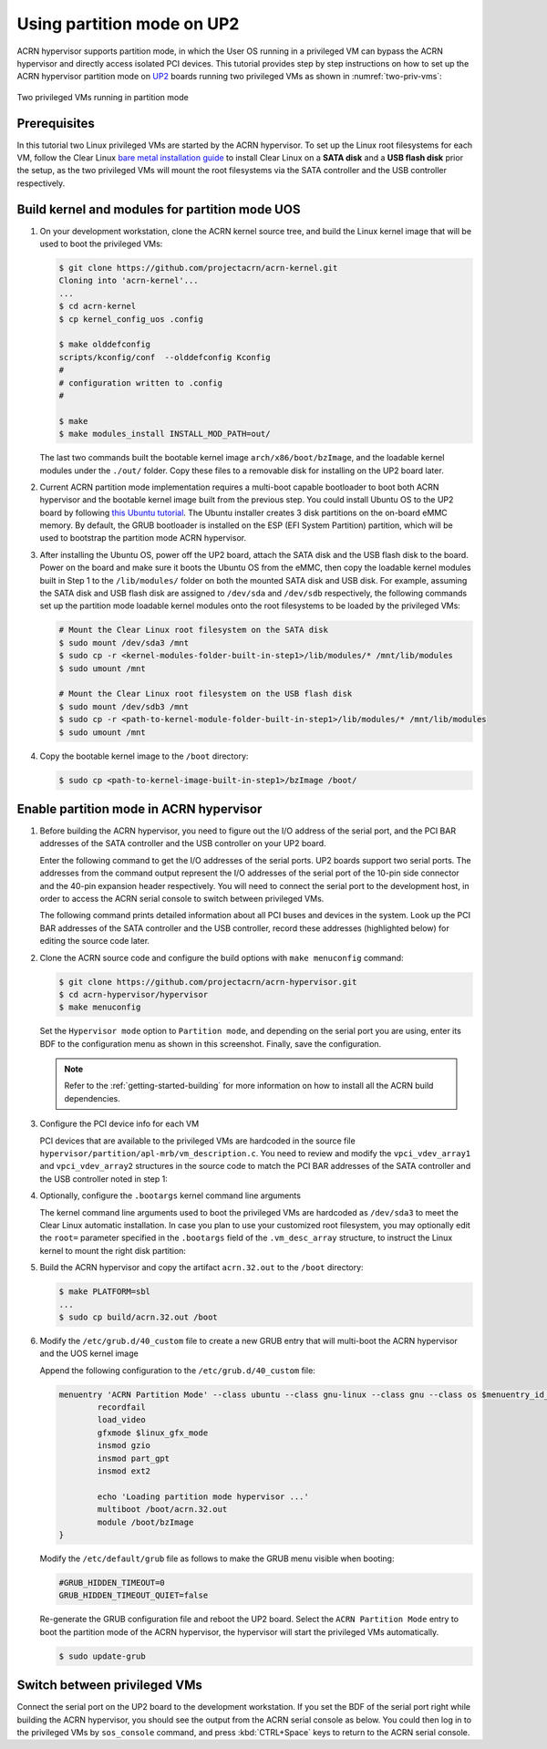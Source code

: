 .. _partition_mode:

Using partition mode on UP2
###########################

ACRN hypervisor supports partition mode, in which the User OS running in a
privileged VM can bypass the ACRN hypervisor and directly access isolated
PCI devices. This tutorial provides step by step instructions on how to set up
the ACRN hypervisor partition mode on
`UP2 <https://up-board.org/upsquared/specifications/>`_ boards running two
privileged VMs as shown in :numref:`two-priv-vms`:

.. figure:: images/partition_mode_up2.png
   :align: center
   :name: two-priv-vms
   
   Two privileged VMs running in partition mode

Prerequisites
*************

In this tutorial two Linux privileged VMs are started by the ACRN hypervisor.
To set up the Linux root filesystems for each VM, follow the Clear Linux
`bare metal installation guide <https://clearlinux.org/documentation/clear-linux/get-started/bare-metal-install#bare-metal-install>`_
to install Clear Linux on a **SATA disk** and a **USB flash disk** prior the setup,
as the two privileged VMs will mount the root filesystems via the SATA controller
and the USB controller respectively.

Build kernel and modules for partition mode UOS
***********************************************

#. On your development workstation, clone the ACRN kernel source tree, and
   build the Linux kernel image that will be used to boot the privileged VMs:

   .. code-block:: none

     $ git clone https://github.com/projectacrn/acrn-kernel.git
     Cloning into 'acrn-kernel'...
     ...
     $ cd acrn-kernel
     $ cp kernel_config_uos .config
     
     $ make olddefconfig
     scripts/kconfig/conf  --olddefconfig Kconfig
     #
     # configuration written to .config
     #

     $ make
     $ make modules_install INSTALL_MOD_PATH=out/

   The last two commands built the bootable kernel image ``arch/x86/boot/bzImage``,
   and the loadable kernel modules under the ``./out/`` folder. Copy these files
   to a removable disk for installing on the UP2 board later.

#. Current ACRN partition mode implementation requires a multi-boot capable
   bootloader to boot both ACRN hypervisor and the bootable kernel image
   built from the previous step. You could install Ubuntu OS to the UP2 board
   by following
   `this Ubuntu tutorial <https://tutorials.ubuntu.com/tutorial/tutorial-install-ubuntu-desktop>`_.
   The Ubuntu installer creates 3 disk partitions on the on-board eMMC memory.
   By default, the GRUB bootloader is installed on the ESP (EFI System Partition)
   partition, which will be used to bootstrap the partition mode ACRN hypervisor.

#. After installing the Ubuntu OS, power off the UP2 board, attach the SATA disk
   and the USB flash disk to the board. Power on the board and make sure 
   it boots the Ubuntu OS from the eMMC, then copy the loadable kernel modules
   built in Step 1 to the ``/lib/modules/`` folder on both the mounted SATA
   disk and USB disk. For example, assuming the SATA disk and USB flash disk
   are assigned to ``/dev/sda`` and ``/dev/sdb`` respectively, the following
   commands set up the partition mode loadable kernel modules onto the root
   filesystems to be loaded by the privileged VMs:

   .. code-block:: none

     # Mount the Clear Linux root filesystem on the SATA disk
     $ sudo mount /dev/sda3 /mnt
     $ sudo cp -r <kernel-modules-folder-built-in-step1>/lib/modules/* /mnt/lib/modules
     $ sudo umount /mnt
     
     # Mount the Clear Linux root filesystem on the USB flash disk
     $ sudo mount /dev/sdb3 /mnt
     $ sudo cp -r <path-to-kernel-module-folder-built-in-step1>/lib/modules/* /mnt/lib/modules
     $ sudo umount /mnt

#. Copy the bootable kernel image to the ``/boot`` directory:

   .. code-block:: none

     $ sudo cp <path-to-kernel-image-built-in-step1>/bzImage /boot/

Enable partition mode in ACRN hypervisor
****************************************

#. Before building the ACRN hypervisor, you need to figure out the I/O address
   of the serial port, and the PCI BAR addresses of the SATA controller and
   the USB controller on your UP2 board.

   Enter the following command to get the I/O addresses of the serial ports.
   UP2 boards support two serial ports. The addresses from the command
   output represent the I/O addresses of the serial port of the 10-pin side
   connector and the 40-pin expansion header respectively. You will need to
   connect the serial port to the development host, in order to access
   the ACRN serial console to switch between privileged VMs.

   .. code-block:: none
     :emphasize-lines: 1

     $ sudo lspci | grep UART
     00:18.0 . Series HSUART Controller #1 (rev 0b)
     00:18.1 . Series HSUART Controller #2 (rev 0b)

     The second with ``00:18.1`` is the one on the 40-pin expansion connector.

   The following command prints detailed information about all PCI buses
   and devices in the system. Look up the PCI BAR addresses of the SATA
   controller and the USB controller, record these addresses (highlighted below) for
   editing the source code later.

   .. code-block:: none
     :emphasize-lines: 1,9,10,14,22

     $ sudo lspci -vv
     ...
     00:12.0 SATA controller: Intel Corporation Device 5ae3 (rev 0b) (prog-if 01 [AHCI 1.0])
         Subsystem: Intel Corporation Device 7270
         Control: I/O+ Mem+ BusMaster+ SpecCycle- MemWINV- VGASnoop- ParErr- Stepping- SERR- FastB2B- DisINTx+
         Status: Cap+ 66MHz+ UDF- FastB2B+ ParErr- DEVSEL=medium >TAbort- <TAbort- <MAbort- >SERR- <PERR- INTx-
         Latency: 0
         Interrupt: pin A routed to IRQ 123
         Region 0: Memory at 91514000 (32-bit, non-prefetchable) [size=8K]
         Region 1: Memory at 91537000 (32-bit, non-prefetchable) [size=256]
         Region 2: I/O ports at f090 [size=8]
         Region 3: I/O ports at f080 [size=4]
         Region 4: I/O ports at f060 [size=32]
         Region 5: Memory at 91536000 (32-bit, non-prefetchable) [size=2K]
     ...
     00:15.0 USB controller: Intel Corporation Device 5aa8 (rev 0b) (prog-if 30 [XHCI])
         Subsystem: Intel Corporation Device 7270
         Control: I/O- Mem+ BusMaster+ SpecCycle- MemWINV- VGASnoop- ParErr- Stepping- SERR- FastB2B- DisINTx+
         Status: Cap+ 66MHz- UDF- FastB2B+ ParErr- DEVSEL=medium >TAbort- <TAbort- <MAbort- >SERR- <PERR- INTx-
         Latency: 0
         Interrupt: pin A routed to IRQ 122
         Region 0: Memory at 91500000 (64-bit, non-prefetchable) [size=64K]

#. Clone the ACRN source code and configure the build options with
   ``make menuconfig`` command:

   .. code-block:: none

     $ git clone https://github.com/projectacrn/acrn-hypervisor.git
     $ cd acrn-hypervisor/hypervisor
     $ make menuconfig

   Set the ``Hypervisor mode`` option to ``Partition mode``, and depending
   on the serial port you are using, enter its BDF to the configuration
   menu as shown in this screenshot. Finally, save the configuration.

   .. figure:: images/menuconfig-partition-mode.png
      :align: center

   .. note::

      Refer to the :ref:`getting-started-building` for more information on how
      to install all the ACRN build dependencies.

#. Configure the PCI device info for each VM

   PCI devices that are available to the privileged VMs
   are hardcoded in the source file ``hypervisor/partition/apl-mrb/vm_description.c``.
   You need to review and modify the ``vpci_vdev_array1`` and ``vpci_vdev_array2``
   structures in the source code to match the PCI BAR addresses of the SATA
   controller and the USB controller noted in step 1:

   .. code-block:: none
     :emphasize-lines: 3,39,44,49,56,72
     :caption: hypervisor/partition/vm_description.c

     ...
     static struct vpci_vdev_array vpci_vdev_array1 = {
        .num_pci_vdev = 2,

        .vpci_vdev_list = {
           {/*vdev 0: hostbridge */
              .vbdf.bits = {.b = 0x00U, .d = 0x00U, .f = 0x0U},
              .ops = &pci_ops_vdev_hostbridge,
              .bar = {},
              .pdev = {
                 .bdf.bits = {.b = 0x00U, .d = 0x00U, .f = 0x0U},
              }
           },

        {/*vdev 1: SATA controller*/
           .vbdf.bits = {.b = 0x00U, .d = 0x01U, .f = 0x0U},
           .ops = &pci_ops_vdev_pt,
           .bar = {
              [0] = {
                .base = 0UL,
                .size = 0x2000UL,
                .type = PCIBAR_MEM32
              },
              [1] = {
                .base = 0UL,
                .size = 0x1000UL,
                .type = PCIBAR_MEM32
              },
              [5] = {
                .base = 0UL,
                .size = 0x1000UL,
                .type = PCIBAR_MEM32
              },
           },
           .pdev = {
              .bdf.bits = {.b = 0x00U, .d = 0x12U, .f = 0x0U},
              .bar = {
              [0] = {
                .base = 0x91514000UL,
                .size = 0x2000UL,
                .type = PCIBAR_MEM32
              },
              [1] = {
                .base = 0x91537000UL,
                .size = 0x100UL,
                .type = PCIBAR_MEM32
              },
              [5] = {
                .base = 0x91536000UL,
                .size = 0x800UL,
                .type = PCIBAR_MEM32
              },
           }
           ...
           static struct vpci_vdev_array vpci_vdev_array2 = {
              .num_pci_vdev = 3,
              ...
              {/*vdev 1: USB controller*/
                 .vbdf.bits = {.b = 0x00U, .d = 0x01U, .f = 0x0U},
                 .ops = &pci_ops_vdev_pt,
                 .bar = {
                    [0] = {
                      .base = 0UL,
                      .size = 0x10000UL,
                      .type = PCIBAR_MEM32
                    },
                 },
                 .pdev = {
                    .bdf.bits = {.b = 0x00U, .d = 0x15U, .f = 0x0U},
                    .bar = {
                      [0] = {
                        .base = 0x91500000UL,
                        .size = 0x10000UL,
                        .type = PCIBAR_MEM64
                      },
                    }
              ...

#. Optionally, configure the ``.bootargs`` kernel command line arguments

   The kernel command line arguments used to boot the privileged VMs are
   hardcoded as ``/dev/sda3`` to meet the Clear Linux automatic installation.
   In case you plan to use your customized root
   filesystem, you may optionally edit the ``root=`` parameter specified
   in the ``.bootargs`` field of the ``.vm_desc_array`` structure, to
   instruct the Linux kernel to mount the right disk partition:
   
   .. code-block:: none
     :emphasize-lines: 9-11,20-22
     :caption: hypervisor/partition/vm_description.c

     ...
     /* Virtual Machine descriptions */
     .vm_desc_array = {
        {
           /* Internal variable, MUSTBE init to -1 */
           .vm_hw_num_cores = VM1_NUM_CPUS,
           .vm_pcpu_ids = &VM1_CPUS[0],
           ...
           .bootargs = "root=/dev/sda3 rw rootwait noxsave maxcpus=2 nohpet console=hvc0 \
                        console=ttyS2 no_timer_check ignore_loglevel log_buf_len=16M \
                        consoleblank=0 tsc=reliable xapic_phys",
           .vpci_vdev_array = &vpci_vdev_array1,
           .mptable = &mptable_vm1,
        },
        {
           /* Internal variable, MUSTBE init to -1 */
           .vm_hw_num_cores = VM2_NUM_CPUS,
           .vm_pcpu_ids = &VM2_CPUS[0],
           ...
           .bootargs = "root=/dev/sda3 rw rootwait noxsave maxcpus=2 nohpet console=hvc0 \
                        console=ttyS2 no_timer_check ignore_loglevel log_buf_len=16M \
                        consoleblank=0 tsc=reliable xapic_phys",
           .vpci_vdev_array = &vpci_vdev_array2,
           .mptable = &mptable_vm2,
           .lapic_pt = true,
        },
     }

#. Build the ACRN hypervisor and copy the artifact ``acrn.32.out`` to the
   ``/boot`` directory:

   .. code-block:: none

     $ make PLATFORM=sbl
     ...
     $ sudo cp build/acrn.32.out /boot

#. Modify the ``/etc/grub.d/40_custom`` file to create a new GRUB entry
   that will multi-boot the ACRN hypervisor and the UOS kernel image

   Append the following configuration to the ``/etc/grub.d/40_custom`` file:

   .. code-block:: none

     menuentry 'ACRN Partition Mode' --class ubuntu --class gnu-linux --class gnu --class os $menuentry_id_option 'gnulinux-simple-e23c76ae-b06d-4a6e-ad42-46b8eedfd7d3' {
             recordfail
             load_video
             gfxmode $linux_gfx_mode
             insmod gzio
             insmod part_gpt
             insmod ext2

             echo 'Loading partition mode hypervisor ...'
             multiboot /boot/acrn.32.out
             module /boot/bzImage
     }

   Modify the ``/etc/default/grub`` file as follows to make the GRUB menu visible
   when booting:

   .. code-block:: none

     #GRUB_HIDDEN_TIMEOUT=0
     GRUB_HIDDEN_TIMEOUT_QUIET=false

   Re-generate the GRUB configuration file and reboot the UP2 board. Select
   the ``ACRN Partition Mode`` entry to boot the partition mode of the ACRN
   hypervisor, the hypervisor will start the privileged VMs automatically.

   .. code-block:: none

     $ sudo update-grub

   .. code-block:: console
     :emphasize-lines: 4

      Ubuntu
      Advanced options for Ubuntu
      System setup
     *ACRN Partition Mode

Switch between privileged VMs
*****************************

Connect the serial port on the UP2 board to the development workstation.
If you set the BDF of the serial port right while building the ACRN hypervisor,
you should see the output from the ACRN serial console as below.
You could then log in to the privileged VMs by ``sos_console`` command,
and press :kbd:`CTRL+Space` keys to return to the ACRN serial console.

.. code-block:: console
  :emphasize-lines: 14,31

  ACRN Hypervisor
  calibrate_tsc, tsc_khz=1094400
  [21017289us][cpu=0][sev=2][seq=1]:HV version 0.3-unstable-2018-11-08 12:41:24-ef974d1a-dirty DBG (daily tag:acrn-2018w45.3-140000p) build by clear, start time 20997424us
  [21034127us][cpu=0][sev=2][seq=2]:API version 1.0
  [21039218us][cpu=0][sev=2][seq=3]:Detect processor: Intel(R) Pentium(R) CPU N4200 @ 1.10GHz
  [21048422us][cpu=0][sev=2][seq=4]:hardware support HV
  [21053897us][cpu=0][sev=1][seq=5]:SECURITY WARNING!!!!!!
  [21059672us][cpu=0][sev=1][seq=6]:Please apply the latest CPU uCode patch!
  [21074487us][cpu=0][sev=2][seq=28]:Start VM1
  [21074488us][cpu=3][sev=2][seq=29]:Start VM2
  [21885195us][cpu=0][sev=3][seq=34]:vlapic: Start Secondary VCPU1 for VM[1]...
  [21889889us][cpu=3][sev=3][seq=35]:vlapic: Start Secondary VCPU1 for VM[2]...
  ACRN:\>
  ACRN:\>sos_console 1

  ----- Entering Guest 1 Shell -----
  [    1.997439] systemd[1]: Listening on Network Service Netlink Socket.
  [  OK  ] Listening on Network Service Netlink Socket.
  [    1.999347] systemd[1]: Created slice system-serial\x2dgetty.slice.
  [  OK  ] Created slice system-serial\x2dgetty.slice.
  [  OK  ] Listening on Journal Socket (/dev/log).
  ...
  clr-932c8a3012ec4dc6af53790b7afbf6ba login: root
  Password: 
  root@clr-932c8a3012ec4dc6af53790b7afbf6ba ~ # lspci
  00:00.0 Host bridge: Intel Corporation Celeron N3350/Pentium N4200/Atom E3900 Series Host Bridge (rev 0b)
  00:01.0 SATA controller: Intel Corporation Celeron N3350/Pentium N4200/Atom E3900 Series SATA AHCI Controller (rev 0b)
  root@clr-932c8a3012ec4dc6af53790b7afbf6ba ~ # 

   ---Entering ACRN SHELL---
  ACRN:\>sos_console 2

  ----- Entering Guest 2 Shell -----
  [    1.490122] usb 1-4: new full-speed USB device number 2 using xhci_hcd
  [    1.621311] usb 1-4: not running at top speed; connect to a high speed hub
  [    1.627824] usb 1-4: New USB device found, idVendor=058f, idProduct=6387, bcdDevice= 1.01
  [    1.628438] usb 1-4: New USB device strings: Mfr=1, Product=2, SerialNumber=3
  ...
  clr-2e8082cd4fc24d57a3c2d3db43368d36 login: root
  Password: 
  root@clr-2e8082cd4fc24d57a3c2d3db43368d36 ~ # lspci
  00:00.0 Host bridge: Intel Corporation Celeron N3350/Pentium N4200/Atom E3900 Series Host Bridge (rev 0b)
  00:01.0 USB controller: Intel Corporation Celeron N3350/Pentium N4200/Atom E3900 Series USB xHCI (rev 0b)
  00:02.0 Ethernet controller: Realtek Semiconductor Co., Ltd. RTL8111/8168/8411 PCI Express Gigabit Ethernet Controller (rev 0c)
  root@clr-2e8082cd4fc24d57a3c2d3db43368d36 ~ #
